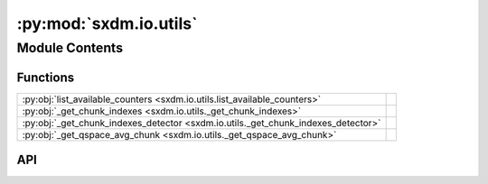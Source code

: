 :py:mod:`sxdm.io.utils`
=======================

.. py:module:: sxdm.io.utils

.. autodoc2-docstring:: sxdm.io.utils
   :allowtitles:

Module Contents
---------------

Functions
~~~~~~~~~

.. list-table::
   :class: autosummary longtable
   :align: left

   * - :py:obj:`list_available_counters <sxdm.io.utils.list_available_counters>`
     - .. autodoc2-docstring:: sxdm.io.utils.list_available_counters
          :summary:
   * - :py:obj:`_get_chunk_indexes <sxdm.io.utils._get_chunk_indexes>`
     - .. autodoc2-docstring:: sxdm.io.utils._get_chunk_indexes
          :summary:
   * - :py:obj:`_get_chunk_indexes_detector <sxdm.io.utils._get_chunk_indexes_detector>`
     - .. autodoc2-docstring:: sxdm.io.utils._get_chunk_indexes_detector
          :summary:
   * - :py:obj:`_get_qspace_avg_chunk <sxdm.io.utils._get_qspace_avg_chunk>`
     - .. autodoc2-docstring:: sxdm.io.utils._get_qspace_avg_chunk
          :summary:

API
~~~

.. py:function:: list_available_counters(h5f, scan_no)
   :canonical: sxdm.io.utils.list_available_counters

   .. autodoc2-docstring:: sxdm.io.utils.list_available_counters

.. py:function:: _get_chunk_indexes(path_h5, path_in_h5, n_proc=None)
   :canonical: sxdm.io.utils._get_chunk_indexes

   .. autodoc2-docstring:: sxdm.io.utils._get_chunk_indexes

.. py:function:: _get_chunk_indexes_detector(path_h5, path_in_h5, n_chunks=3, roi=None)
   :canonical: sxdm.io.utils._get_chunk_indexes_detector

   .. autodoc2-docstring:: sxdm.io.utils._get_chunk_indexes_detector

.. py:function:: _get_qspace_avg_chunk(path_h5, path_in_h5, idx_mask, idx_range)
   :canonical: sxdm.io.utils._get_qspace_avg_chunk

   .. autodoc2-docstring:: sxdm.io.utils._get_qspace_avg_chunk

